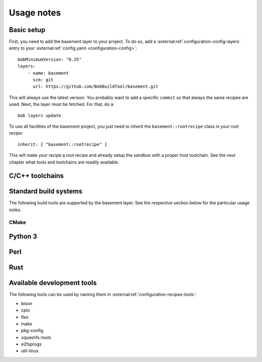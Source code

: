 Usage notes
===========

Basic setup
-----------

First, you need to add the basement layer to your project. To do so, add a
:external:ref:`configuration-config-layers` entry to your
:external:ref:`config.yaml <configuration-config>`::

    bobMinimumVersion: "0.25"
    layers:
        - name: basement
          scm: git
          url: https://github.com/BobBuildTool/basement.git

This will always use the latest version. You probably want to add a specific ``commit``
so that always the same recipes are used. Next, the layer must be fetched. For that,
do a::

    bob layers update

To use all facilities of the basement project, you just need to inherit the
``basement::rootrecipe`` class in your root recipe::

    inherit: [ "basement::rootrecipe" ]

This will make your recipe a root recipe and already setup the sandbox with a
proper host toolchain. See the next chapter what tools and toolchains are readily
available.

C/C++ toolchains
----------------

Standard build systems
----------------------

The following build tools are supported by the basement layer. See the
respective section below for the particular usage notes.

CMake
~~~~~

Python 3
--------

Perl
----

.. TODO

Rust
----

Available development tools
---------------------------

The following tools can be used by naming them in
:external:ref:`configuration-recipes-tools`:

* bison
* cpio
* flex
* make
* pkg-config
* squashfs-tools
* e2fsprogs
* util-linux
